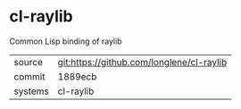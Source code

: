 * cl-raylib

Common Lisp binding of raylib

|---------+-------------------------------------------|
| source  | git:https://github.com/longlene/cl-raylib |
| commit  | 1889ecb                                   |
| systems | cl-raylib                                 |
|---------+-------------------------------------------|
